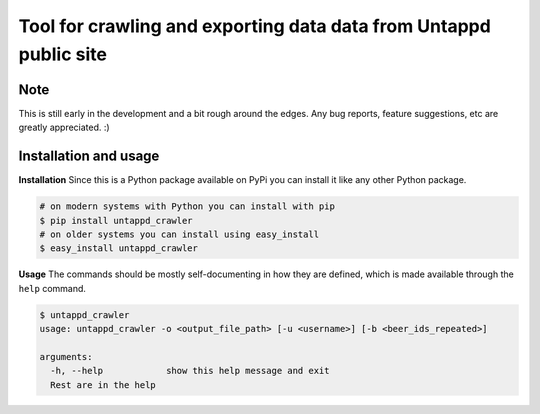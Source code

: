 Tool for crawling and exporting data data from Untappd public site
==================================================================


Note
----

This is still early in the development and a bit rough around the edges.
Any bug reports, feature suggestions, etc are greatly appreciated. :)


Installation and usage
----------------------

**Installation**
Since this is a Python package available on PyPi you can install it like 
any other Python package.

.. code-block:: shell

    # on modern systems with Python you can install with pip
    $ pip install untappd_crawler
    # on older systems you can install using easy_install
    $ easy_install untappd_crawler

**Usage**
The commands should be mostly self-documenting in how they are defined,
which is made available through the ``help`` command.

.. code-block:: shell

    $ untappd_crawler
    usage: untappd_crawler -o <output_file_path> [-u <username>] [-b <beer_ids_repeated>]

    arguments:
      -h, --help            show this help message and exit
      Rest are in the help


